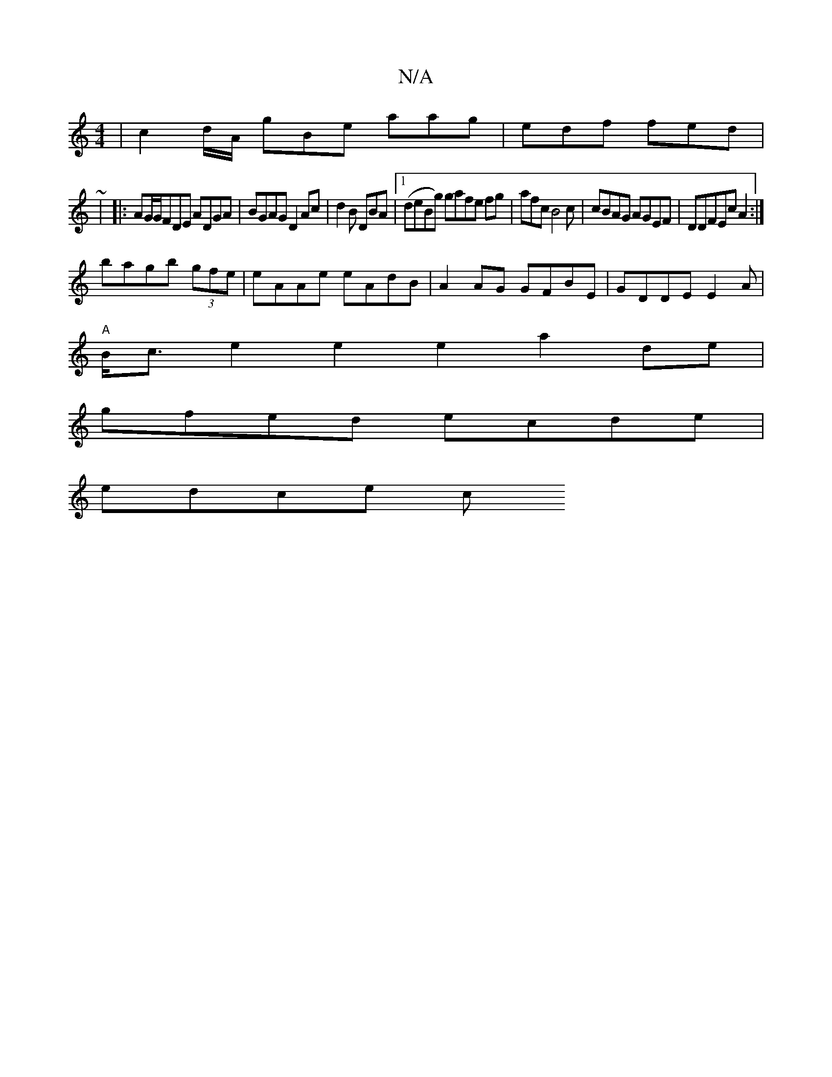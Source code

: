 X:1
T:N/A
M:4/4
R:N/A
K:Cmajor
| c2d/A/ gBe aag|edf fed|
~|
|:AG/G/FDE ADGA|BGAG D2Ac|d2B DBA|1 (deBg) gafe fg | afc B4c | cBAG AGEF | DDFEc A2:|
bagb (3gfe | eAAe eAdB|A2AG GFBE | GDDE E2A|
"A"B<c e2 e2 e2 a2de|
gfed ecde |
edce c